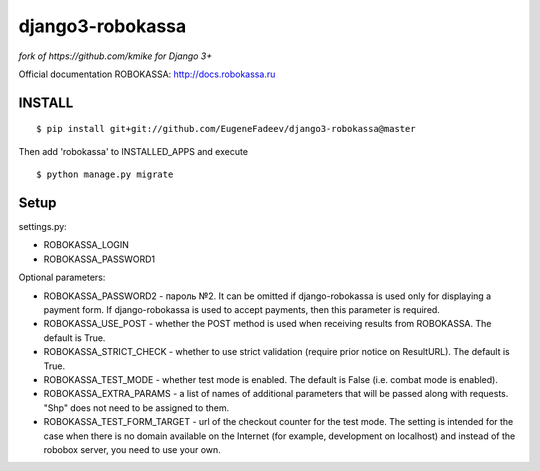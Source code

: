 ================
django3-robokassa
================

*fork of https://github.com/kmike for Django 3+*

Official documentation ROBOKASSA: http://docs.robokassa.ru

INSTALL
=========

::

    $ pip install git+git://github.com/EugeneFadeev/django3-robokassa@master

Then add 'robokassa' to INSTALLED_APPS and execute ::

    $ python manage.py migrate

Setup
=========

settings.py:

* ROBOKASSA_LOGIN
* ROBOKASSA_PASSWORD1

Optional parameters:

* ROBOKASSA_PASSWORD2 - пароль №2. It can be omitted if django-robokassa is used 
  only for displaying a payment form. If django-robokassa is used to accept payments, 
  then this parameter is required.

* ROBOKASSA_USE_POST - whether the POST method is used when receiving results 
  from ROBOKASSA. The default is True.

* ROBOKASSA_STRICT_CHECK - whether to use strict validation 
  (require prior notice on ResultURL). The default is True.

* ROBOKASSA_TEST_MODE - whether test mode is enabled. The default is False 
  (i.e. combat mode is enabled).

* ROBOKASSA_EXTRA_PARAMS - a list of names of additional parameters that will be 
  passed along with requests. "Shp" does not need to be assigned to them.

* ROBOKASSA_TEST_FORM_TARGET - url of the checkout counter for the test mode. 
  The setting is intended for the case when there is no domain available on 
  the Internet (for example, development on localhost) and instead of the 
  robobox server, you need to use your own.
